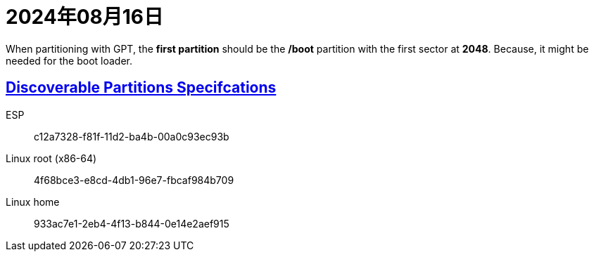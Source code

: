 = 2024年08月16日

When partitioning with GPT, the *first partition* should be the */boot* partition with the first sector at *2048*.
Because, it might be needed for the boot loader.


== xref:ROOT:discoverable-partitions-specification.adoc[Discoverable Partitions Specifcations]

ESP:: c12a7328-f81f-11d2-ba4b-00a0c93ec93b
Linux root (x86-64):: 4f68bce3-e8cd-4db1-96e7-fbcaf984b709
Linux home:: 933ac7e1-2eb4-4f13-b844-0e14e2aef915

